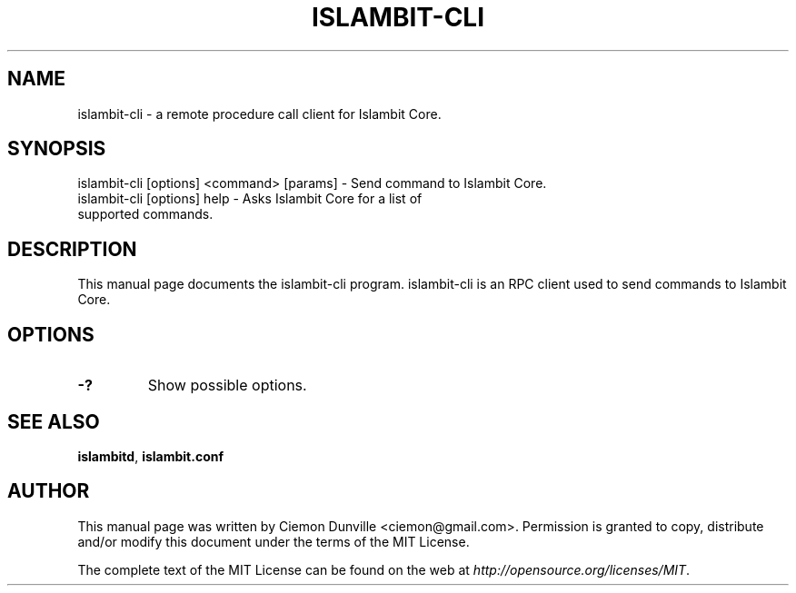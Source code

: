 .TH ISLAMBIT-CLI "1" "February 2016" "islambit-cli 0.12"
.SH NAME
islambit-cli \- a remote procedure call client for Islambit Core. 
.SH SYNOPSIS
islambit-cli [options] <command> [params] \- Send command to Islambit Core. 
.TP
islambit-cli [options] help \- Asks Islambit Core for a list of supported commands.
.SH DESCRIPTION
This manual page documents the islambit-cli program. islambit-cli is an RPC client used to send commands to Islambit Core.

.SH OPTIONS
.TP
\fB\-?\fR
Show possible options.

.SH "SEE ALSO"
\fBislambitd\fP, \fBislambit.conf\fP
.SH AUTHOR
This manual page was written by Ciemon Dunville <ciemon@gmail.com>. Permission is granted to copy, distribute and/or modify this document under the terms of the MIT License.

The complete text of the MIT License can be found on the web at \fIhttp://opensource.org/licenses/MIT\fP.
